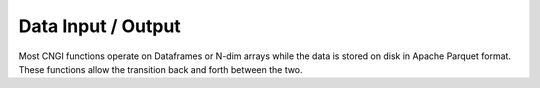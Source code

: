 Data Input / Output
====================

Most CNGI functions operate on Dataframes or N-dim arrays while the
data is stored on disk in Apache Parquet format.  These functions
allow the transition back and forth between the two.

.. automodsumm:: dio
   :toctree: api
   :nosignatures:
